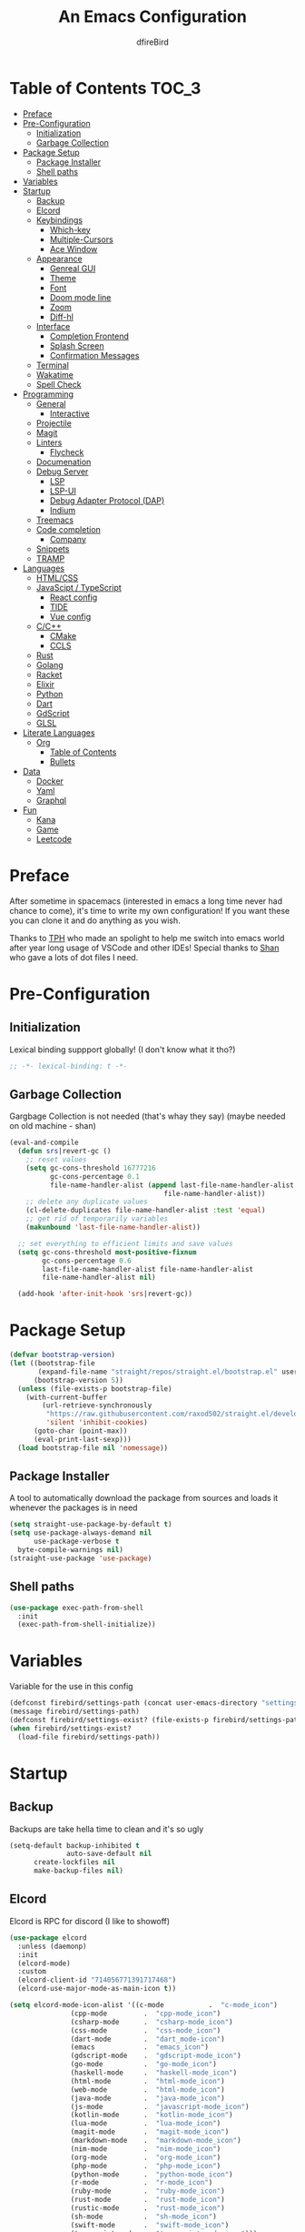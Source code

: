 #+TITLE: An Emacs Configuration
#+Author: dfireBird
#+PROPERTY: header-args :tangle config.el
#+Startup: Overview
* Table of Contents :TOC_3:
- [[#preface][Preface]]
- [[#pre-configuration][Pre-Configuration]]
  - [[#initialization][Initialization]]
  - [[#garbage-collection][Garbage Collection]]
- [[#package-setup][Package Setup]]
  - [[#package-installer][Package Installer]]
  - [[#shell-paths][Shell paths]]
- [[#variables][Variables]]
- [[#startup][Startup]]
  - [[#backup][Backup]]
  - [[#elcord][Elcord]]
  - [[#keybindings][Keybindings]]
    - [[#which-key][Which-key]]
    - [[#multiple-cursors][Multiple-Cursors]]
    - [[#ace-window][Ace Window]]
  - [[#appearance][Appearance]]
    - [[#genreal-gui][Genreal GUI]]
    - [[#theme][Theme]]
    - [[#font][Font]]
    - [[#doom-mode-line][Doom mode line]]
    - [[#zoom][Zoom]]
    - [[#diff-hl][Diff-hl]]
  - [[#interface][Interface]]
    - [[#completion-frontend][Completion Frontend]]
    - [[#splash-screen][Splash Screen]]
    - [[#confirmation-messages][Confirmation Messages]]
  - [[#terminal][Terminal]]
  - [[#wakatime][Wakatime]]
  - [[#spell-check][Spell Check]]
- [[#programming][Programming]]
  - [[#general][General]]
    - [[#interactive][Interactive]]
  - [[#projectile][Projectile]]
  - [[#magit][Magit]]
  - [[#linters][Linters]]
    - [[#flycheck][Flycheck]]
  - [[#documenation][Documenation]]
  - [[#debug-server][Debug Server]]
    - [[#lsp][LSP]]
    - [[#lsp-ui][LSP-UI]]
    - [[#debug-adapter-protocol-dap][Debug Adapter Protocol (DAP)]]
    - [[#indium][Indium]]
  - [[#treemacs][Treemacs]]
  - [[#code-completion][Code completion]]
    - [[#company][Company]]
  - [[#snippets][Snippets]]
  - [[#tramp][TRAMP]]
- [[#languages][Languages]]
  - [[#htmlcss][HTML/CSS]]
  - [[#javascipt--typescript][JavaScipt / TypeScript]]
    - [[#react-config][React config]]
    - [[#tide][TIDE]]
    - [[#vue-config][Vue config]]
  - [[#cc][C/C++]]
    - [[#cmake][CMake]]
    - [[#ccls][CCLS]]
  - [[#rust][Rust]]
  - [[#golang][Golang]]
  - [[#racket][Racket]]
  - [[#elixir][Elixir]]
  - [[#python][Python]]
  - [[#dart][Dart]]
  - [[#gdscript][GdScript]]
  - [[#glsl][GLSL]]
- [[#literate-languages][Literate Languages]]
  - [[#org][Org]]
    - [[#table-of-contents][Table of Contents]]
    - [[#bullets][Bullets]]
- [[#data][Data]]
  - [[#docker][Docker]]
  - [[#yaml][Yaml]]
  - [[#graphql][Graphql]]
- [[#fun][Fun]]
  - [[#kana][Kana]]
  - [[#game][Game]]
  - [[#leetcode][Leetcode]]

* Preface
    After sometime in spacemacs (interested in emacs a long time 
    never had chance to come), it's time to write my own configuration!
    If you want these you can clone it and do anything as you wish.


    Thanks to [[https://github.com/the-programmers-hangout][TPH]] who made an spolight to help me switch into emacs world 
    after year long usage of VSCode and other IDEs!
    Special thanks to [[https://github.com/kkhan01][Shan]] who gave a lots of dot files I need.

* Pre-Configuration
** Initialization
    Lexical binding suppport globally! (I don't know what it tho?)

#+begin_src emacs-lisp
   ;; -*- lexical-binding: t -*-
#+end_src
** Garbage Collection
    Gargbage Collection is not needed (that's whay they say)
    (maybe needed on old machine - shan)

#+begin_src emacs-lisp
    (eval-and-compile
      (defun srs|revert-gc ()
        ;; reset values
        (setq gc-cons-threshold 16777216
              gc-cons-percentage 0.1
              file-name-handler-alist (append last-file-name-handler-alist
	  	                                  file-name-handler-alist))
        ;; delete any duplicate values
        (cl-delete-duplicates file-name-handler-alist :test 'equal)
        ;; get rid of temporarily variables
        (makunbound 'last-file-name-handler-alist))

      ;; set everything to efficient limits and save values
      (setq gc-cons-threshold most-positive-fixnum
            gc-cons-percentage 0.6
            last-file-name-handler-alist file-name-handler-alist
            file-name-handler-alist nil)

      (add-hook 'after-init-hook 'srs|revert-gc))
#+end_src
* Package Setup
#+begin_src emacs-lisp
  (defvar bootstrap-version)
  (let ((bootstrap-file
         (expand-file-name "straight/repos/straight.el/bootstrap.el" user-emacs-directory))
        (bootstrap-version 5))
    (unless (file-exists-p bootstrap-file)
      (with-current-buffer
          (url-retrieve-synchronously
           "https://raw.githubusercontent.com/raxod502/straight.el/develop/install.el"
           'silent 'inhibit-cookies)
        (goto-char (point-max))
        (eval-print-last-sexp)))
    (load bootstrap-file nil 'nomessage))
#+end_src

** Package Installer
    A tool to automatically download the package from sources and loads it
    whenever the packages is in need

#+begin_src emacs-lisp
  (setq straight-use-package-by-default t)
  (setq use-package-always-demand nil
        use-package-verbose t
	byte-compile-warnings nil)
  (straight-use-package 'use-package)
#+end_src

** Shell paths
#+begin_src emacs-lisp
    (use-package exec-path-from-shell
      :init
      (exec-path-from-shell-initialize))
#+end_src
* Variables
   Variable for the use in this config
#+begin_src emacs-lisp
    (defconst firebird/settings-path (concat user-emacs-directory "settings/settings.el"))
    (message firebird/settings-path)
    (defconst firebird/settings-exist? (file-exists-p firebird/settings-path))
    (when firebird/settings-exist?
      (load-file firebird/settings-path))
#+end_src
* Startup
** Backup
    Backups are take hella time to clean and it's so ugly
#+begin_src emacs-lisp
    (setq-default backup-inhibited t
                  auto-save-default nil
		  create-lockfiles nil
		  make-backup-files nil)
#+end_src
** Elcord
    Elcord is RPC for discord (I like to showoff)

#+begin_src emacs-lisp
  (use-package elcord
    :unless (daemonp)
    :init
    (elcord-mode)
    :custom
    (elcord-client-id "714056771391717468")
    (elcord-use-major-mode-as-main-icon t))

  (setq elcord-mode-icon-alist '((c-mode           .  "c-mode_icon")
				 (cpp-mode         .  "cpp-mode_icon")
				 (csharp-mode      .  "csharp-mode_icon")
				 (css-mode         .  "css-mode_icon")
				 (dart-mode        .  "dart_mode-icon")
				 (emacs            .  "emacs_icon")
				 (gdscript-mode    .  "gdscript-mode_icon")
				 (go-mode          .  "go-mode_icon")
				 (haskell-mode     .  "haskell-mode_icon")
				 (html-mode        .  "html-mode_icon")
				 (web-mode         .  "html-mode_icon")
				 (java-mode        .  "java-mode_icon")
				 (js-mode          .  "javascript-mode_icon")
				 (kotlin-mode      .  "kotlin-mode_icon")
				 (lua-mode         .  "lua-mode_icon")
				 (magit-mode       .  "magit-mode_icon")
				 (markdown-mode    .  "markdown-mode_icon")
				 (nim-mode         .  "nim-mode_icon")
				 (org-mode         .  "org-mode_icon")
				 (php-mode         .  "php-mode_icon")
				 (python-mode      .  "python-mode_icon")
				 (r-mode           .  "r-mode_icon")
				 (ruby-mode        .  "ruby-mode_icon")
				 (rust-mode        .  "rust-mode_icon")
				 (rustic-mode      .  "rust-mode_icon")
				 (sh-mode          .  "sh-mode_icon")
				 (swift-mode       .  "swift-mode_icon")
				 (typescript-mode  .  "typescript-mode_icon")))
#+end_src

** Keybindings
*** Which-key
#+begin_src emacs-lisp
    (use-package which-key
      :init
      (which-key-mode))
#+end_src

*** Multiple-Cursors
   Multiple cursors is one of features I used in VSCode now I can use it here
   too
#+begin_src emacs-lisp
    (use-package multiple-cursors
      :bind
      ("C->" . mc/mark-next-like-this)
      ("C-<" . mc/mark-previous-like-this)
      ("C-s-e" . mc/edit-lines))

    (global-unset-key (kbd "M-<down-mouse-1>"))
    (global-set-key (kbd "M-<mouse-1>") 'mc/add-cursor-on-click)
#+end_src
*** Ace Window
#+begin_src emacs-lisp
    (use-package ace-window
      :bind
      ("M-o" . ace-window))
#+end_src
** Appearance
*** Genreal GUI
    The config to disable menu, tool and scroll bars
#+begin_src emacs-lisp
    (tool-bar-mode -1)
    (menu-bar-mode -1)
    (scroll-bar-mode -1)
#+end_src
*** Theme
    Doom-theme especially for doom-modeline
#+begin_src emacs-lisp
    (use-package doom-themes
      :config
      (setq doom-themes-enable-bold t
            doom-themes-enable-italic t)
      (load-theme 'doom-one t)

      (doom-themes-visual-bell-config)
      (setq doom-themes-treemacs-theme "doom-colors")
      (doom-themes-treemacs-config)
      
      (doom-themes-org-config))

    (set-frame-parameter (selected-frame) 'alpha '(95 . 95))
    (add-to-list 'default-frame-alist '(alpha . (95 . 95)))
#+end_src

*** Font
#+begin_src emacs-lisp
    (defun aorst/font-installed-p (font-name)
      "Check if font with FONT-NAME is available."
      (if (find-font (font-spec :name font-name))
          t
	nil))
    (use-package all-the-icons
      :config
      (when (and (not (aorst/font-installed-p "all-the-icons"))
                 (window-system))
        (all-the-icons-install-fonts t)))


    (set-face-attribute 'default nil 
                         :family "Jetbrains Mono"
			 :height 105)
    (set-face-attribute 'mode-line nil
                         :family "Jetbrains Mono"
			 :height 100)
    (set-face-attribute 'mode-line-inactive nil
                         :family "Jetbrains Mono"
			 :height 100)

    (use-package emojify
      :init
      (global-emojify-mode)
      :bind
      ("C-x C-i" . emojify-insert-emoji))
#+end_src

*** Doom mode line
    Needed for modeline features
#+begin_src emacs-lisp
    (line-number-mode t)
    (column-number-mode t)
    (display-battery-mode t)
    (add-hook 'prog-mode-hook #'display-line-numbers-mode)
#+end_src
    Doom mode line is custome mode line with several unqiue features
#+begin_src emacs-lisp
    (use-package doom-modeline
      :init (doom-modeline-mode t)
      :custom
      (doom-modeline-icon t)
      (doom-modeline-major-mode-icon t)
      (doom-modeline-buffer-encoding nil)
      (doom-modeline-buffer-file-name-style 'relative-from-project)
      (doom-modeline--battery-status t)
      (doom-modeline-github t)
      (doom-modeline-lsp t))

    (use-package nyan-mode
      :init (nyan-mode t)
      :config
      (setq nyan-animate-nyancat t)
      (setq nyan-wavy-trail t)
      (setq nyan-bar-length 25)
      (nyan-start-animation))
#+end_src
*** Zoom
    Zoom manages window size
#+begin_src emacs-lisp
(use-package zoom
  :bind
  ("C-x +" . zoom)
  :custom
  (zoom-mode t))
#+end_src
*** Diff-hl
#+begin_src emacs-lisp
  (use-package diff-hl
    :hook
    ((magit-pre-refresh  . diff-hl-magit-pre-refresh)
     (magit-post-refresh . diff-hl-magit-post-refresh))
    :config
    (global-diff-hl-mode))
#+end_src
** Interface
*** Completion Frontend
    Ivy is minimal and custom completion frontend which I'm going to use
#+begin_src emacs-lisp
    (use-package ivy
      :bind
      ("C-x b" . ivy-switch-buffer)
      :custom
      (ivy-use-virtual-buffers t)
      (enable-recursive-mini-buffers t)
      :config
      (ivy-mode))

    (use-package lsp-ivy :commands lsp-ivy-workspace-symbol)

    (use-package counsel
      :bind
      ("C-x C-f" . counsel-find-file)
      ("M-x" . counsel-M-x)
      ("C-h f" . counsel-describe-function)
      ("C-h v" . counsel-describe-variable))

    (use-package counsel-projectile)

    (use-package swiper
      :bind
      ("C-s" . swiper-isearch)
      ("C-r" . swiper-isearch-backward))
#+end_src
*** Splash Screen
#+begin_src emacs-lisp
    (use-package page-break-lines)
    (use-package recentf
      :straight nil
      :config
      (setq recentf-exclude '("languages.org"
                             "tech.org"
			     "birdtorrent.org"
			     "COMMIT_EDITMSG")))

    (use-package dashboard
      :custom
      (dashboard-center-content t)
      (dashboard-set-heading-icons t)
      (dashboard-set-file-icons t)
      (dashboard-startup-banner 'logo)
      :config
      (setq dashboard-items '((projects  . 5)
                              (recents . 5)
			      (agenda . 5)))
      (dashboard-setup-startup-hook))
      (setq initial-buffer-choice (lambda () (get-buffer "*dashboard*")))
#+end_src
*** Confirmation Messages
#+begin_src emacs-lisp
  (defalias 'yes-or-no-p (lambda (&rest _) t))
  (setq-default confirm-kill-emacs nil)
  (setq save-abbrevs t)
  (setq-default abbrev-mode t)
  (setq save-abbrevs 'silently)
#+end_src
** Terminal
    Vterm is used for built-in terminal emulator for emacs
#+begin_src emacs-lisp
    (use-package vterm
      :commands (vterm)
      :bind
      ("C-c t" . vterm))
#+end_src
** Wakatime
    Wakatime is used to monitor my coding activity
#+begin_src emacs-lisp
    (use-package wakatime-mode
      :if (and (executable-find "wakatime") (boundp 'wakatime-api-key))
      :custom
      (wakatime-cli-path (executable-find "wakatime"))
      :init
      (global-wakatime-mode))
#+end_src
** Spell Check
   I'm using flyspell here for spell check.
#+begin_src emacs-lisp
  ;; (dolist (hook '(text-mode-hook))
  ;;   (add-hook hook (lambda () (flyspell-mode 1))))
  ;; (dolist (hook '(change-log-mode-hook log-edit-mode-hook))
  ;;   (add-hook hook (lambda () (flyspell-mode -1))))
#+end_src
* Programming
** General
*** Interactive
#+begin_src emacs-lisp
    (electric-pair-mode)
    (show-paren-mode)

    (use-package rainbow-delimiters
      :hook (prog-mode . rainbow-delimiters-mode))

    (use-package paren
      :config
      (show-paren-mode t))

    (use-package hs-minor-mode
      :straight nil
      :hook
      (prog-mode . hs-minor-mode)
      :bind
      ("<C-tab>" . hs-toggle-hiding))

    (use-package smartparens
      :hook
      (prog-mode . smartparens-mode)
      :custom
      (sp-escape-quotes-after-insert nil)
      :config
      (require 'smartparens-config))

    (use-package highlight-indent-guides
      :hook (prog-mode . highlight-indent-guides-mode)
      :custom (highlight-indent-guides-method 'character))

    (setq-default indent-tabs-mode nil)
#+end_src
** Projectile
    Projectile give emacs the project management features and have version 
    control intergration as well

#+begin_src emacs-lisp
    (use-package projectile
      :config
      ;; Useful for CMake-based project and use of ccls with C/C++
      (setq projectile-project-root-files-top-down-recurring
       (append
        '("compile_commands.json" ".ccls")
	'("pubspec.yaml" "BUILD")
        projectile-project-root-files-top-down-recurring))
      (setq projectile-globally-ignored-directories
       (append
        '("build" "CMakeFiles" ".ccls-cache")
        projectile-globally-ignored-directories))
      (setq projectile-globally-ignored-files
       (append
        '("cmake_install.cmake")
        projectile-globally-ignored-files))
      :custom
      (projectile-project-search-path '("~/Projects"))
      (projectile-enable-caching t)
      (projectile-require-project-root t)
      (projectile-sort-order 'access-time)
      (projectile-completion-system 'ivy)
      :bind
      ([f5] . projectile-run-project)
      :init
      (projectile-mode))

    (use-package projectile-ripgrep)
      
    (define-key projectile-mode-map (kbd "s-p") 'projectile-command-map)
    (define-key projectile-mode-map (kbd "C-c p") 'projectile-command-map)
#+end_src
** Magit
    Magit is git interface for Emacs which is similar to git tools in many IDEs
    and text-editors

#+begin_src emacs-lisp
    (use-package magit
      :bind
      ("C-x g" . magit))

    (use-package forge
      :after magit)
#+end_src
** Linters
*** Flycheck
    Flycheck is popular linter interface for emacs that allow external linters
    to use in emacs! 
    
#+begin_src emacs-lisp
    (use-package flycheck
      :hook (after-init . global-flycheck-mode)
      :custom-face
      (flycheck-info ((t (:underline (:style line)))))
      (flycheck-warning ((t (:underline (:style line)))))
      (flycheck-error ((t (:underline (:style line)))))

      :custom
      (flycheck-check-syntax-automatically '(save mode-enabled)))
#+end_src
** Documenation
    Eldoc shows arguments for function overloads in echo area
#+begin_src emacs-lisp
    (use-package eldoc
      :straight nil
      :hook (after-init . global-eldoc-mode))
#+end_src

** Debug Server
*** LSP
    LSP gives IDE-like features to Emacs and add features : semantic
    higlighting, auto-completion and others

#+begin_src emacs-lisp
    (use-package lsp-mode
      :commands lsp
      :config
      (setq lsp-prefer-capf t)
      :custom
      (lsp-auto-guess-root t)
      (lsp-logo-io t)
      (lsp-prefer-flymake nil))
#+end_src
*** LSP-UI
    This package give UI to LSP server such as popups and visual indicators.
#+begin_src emacs-lisp
    (use-package lsp-ui
      :hook (lsp-mode . lsp-ui-mode)
      :custom
      (lsp-ui-doc-delay 2.0)
      (lsp-ui-flycheck-enable t)
      (lsp-ui-peek-always-show t))
#+end_src

*** Debug Adapter Protocol (DAP)
    DAP is analogous to LSP.
#+begin_src emacs-lisp
    (use-package dap-mode
      :after lsp-mode
      :config
      (dap-mode t)
      (dap-ui-mode t))

    (use-package dap-chrome
      :straight nil)

    (use-package dap-node
      :straight nil)

#+end_src

*** Indium
#+begin_src emacs-lisp
  (use-package indium)
#+end_src
** Treemacs
   Treemacs is used for IDE-like file tree.

#+begin_src emacs-lisp
    (use-package treemacs
      :bind (:map global-map
                  ("C-x t t"  . treemacs)
                  ("C-x t 1"  . treemacs-select-window)
		  ("M-0"      . treemacs-select-window))
      :custom
      (treemacs-resize-icons 4)
      (treemacs-width 25))

      (use-package lsp-treemacs
        :init
        (lsp-treemacs-sync-mode 4))
        
      (use-package treemacs-projectile
        :after treemacs projectile)

      (use-package treemacs-magit
        :after treemacs magit)

      (use-package treemacs-icons-dired
        :after treemacs dired
        :config (treemacs-icons-dired-mode))
#+end_src

** Code completion
    There are several code completion backends and frontends! Company and auto-
    complete are popular.
*** Company
    Company is popular code completion  package which is used often. It's 
    a frontend and it's needs a server/backend to function

#+begin_src emacs-lisp
    (use-package company
      :hook (after-init . global-company-mode)
      :bind
      ("C-;" . company-complete)
      :custom
      (custom-idle-delay 0)
      (company-tooltip-align-annotation t)
      (company-minimum-prefix-length 0))

    (use-package company-web
      :straight (company-web
                  :type git :host github :repo "osv/company-web"))
#+end_src
**** Company Box
#+begin_src emacs-lisp
    (use-package company-box
      :hook (company-mode . company-box-mode))
#+end_src
** Snippets
    Snippets template provided by YASnippets it make snippet easier
#+begin_src emacs-lisp
    (use-package yasnippet
      :config
      (use-package yasnippet-snippets)
      (yas-global-mode 1)
      :bind
      ("C-c i" . yas-insert-snippet))
#+end_src
** TRAMP
Used especially for editing file with root permissions
#+begin_src emacs-lisp
  (use-package tramp
    :straight nil
    :config
    ;; apparently it's faster mentioned by kkhan01
    (setq tramp-default-method "ssh")
    (setq password-cache-expiry nil))

  (defun firebird--sudo-file-path (file)
    (let ((host (or (file-remote-p file 'host) "localhost")))
      (concat "/" (when (file-remote-p file)
                    (concat (file-remote-p file 'method) ":"
                            (if-let (user (file-remote-p file 'user))
                                (concat user "@" host)
                              host)
                            "|"))
              "sudo:root@" host
              ":" (or (file-remote-p file 'localname)
                      file))))

  (defun firebird/sudo-this-file ()
    "Open the current file as root"
    (interactive)
    (find-file
     (firebird--sudo-file-path
      (or buffer-file-name
          (when (or (derived-mode-p 'dired-mode)
                    (derived-mode-p 'wdired-mode))
            (default-directory))))))
#+end_src
* Languages
** HTML/CSS
    Emmet auto completion is used for HTML and CSS.

#+begin_src emacs-lisp
  (use-package emmet-mode
    :hook ((css-mode php-mode sgml-mode rjsx-mode web-mode) . emmet-mode))
  (use-package web-mode
    :mode
    (("\\.html?\\'"     .    web-mode)
     ("\\.phtml\\'"     .    web-mode)
     ("\\.tpl\\.php\\'" .    web-mode)
     ("\\.[agj]sp\\'"   .    web-mode)
     ("\\.as[cp]x\\'"   .    web-mode)
     ("\\.erb\\'"       .    web-mode)
     ("\\.mustache\\'"  .    web-mode)
     ("\\.djhtml\\'"    .    web-mode)
     ("\\.tsx\\'"       .    web-mode))
   :config
    (defadvice company-in-string-or-comment (around company-in-string-or-comment-hack activate)
    (if (memq major-mode '(php-mode html-mode web-mode nxml-mode))
        (setq ad-return-value nil)
      ad-do-it)))

#+end_src

** JavaScipt / TypeScript
    The usage of react and variety of standards has made it hard to configure

#+begin_src emacs-lisp
    (use-package typescript-mode
      :hook
      (typescript-mode . lsp)
      :mode (("\\.ts\\'" . typescript-mode)))

    (use-package prettier-js
      :bind ("C-c f")
      :hook
      ((js-mode . prettier-js-mode)
       (typescript-mode . prettier-js-mode)
       (rjsx-mode . prettier-js-mode)))
    (use-package add-node-modules-path
      :hook ((web-mode rjsx-mode). add-node-modules-path))
#+end_src

*** React config
    Should not bind rjsx with tsx mode

#+begin_src emacs-lisp
  (use-package rjsx-mode
    :hook
    (rjsx-mode . lsp)
    :mode
    (("\\.js\\'"   . rjsx-mode)
     ("\\.jsx\\'"  . rjsx-mode)
     ("\\.json\\'" . json-mode))
    :magic ("/\\*\\* @jsx React\\.Dom \\*/" "^import React")
    :init
    (setq-default rjsx-basic-offset 2)
    (setq-default rjsx-global-externs '("module" "require" "assert" "setTimeout" "clearTimeout" "setInterval" "clearInterval" "location" "__dirname" "console" "JSON")))

  ;; TSX
  (use-package web-mode
    :straight nil
    :mode
    (("\\.tsx\\'"   .    web-mode))
    :config
    ;;TSX config
     (add-hook 'web-mode-hook
               (lambda ()
                 (when (string-equal "tsx" (file-name-extension buffer-file-name))
		   (add-to-list 'company-backends '(company-web-html))
		   (tide-setup))))
    ;; enable typescript-tslint checker
    (flycheck-add-mode 'typescript-tslint 'web-mode)
    (flycheck-add-mode 'javascript-eslint 'web-mode))

  (use-package react-snippets
    :after yasnippet)
#+end_src

*** TIDE
    This config is TypeScript Interactive Developement Environement for Emacs
    (TIDE)

#+begin_src emacs-lisp
  (use-package tide
    :after
    (typescript-mode company flycheck)
    :hook
    ((typescript-mode . tide-setup)
     (typescript-mode . tide-hl-identifier-mode)
     (before-save . tide-format-before-save))
    :config
    (flycheck-add-next-checker 'typescript-tide 'javascript-eslint)
    (flycheck-add-next-checker 'tsx-tide 'javascript-eslint))
#+end_src

*** Vue config
    This for later if I start vue

#+begin_src emacs-lisp
    (use-package vue-html-mode)

    (use-package vue-mode
      :mode
      (("\\.vue'" . vue-mode)))
#+end_src

** C/C++
    No install is needed for C/C++ and its available as a core mode.

#+begin_src emacs-lisp
    (setq c-basic-offset 4)
    (setq c-default-style
          '((java-mode . "java")
            (awk-mode . "awk")
            (other . "k&r")))
    (setq c-doc-comment-style
          '((c-mode . javadoc)
            (java-mode . javadoc)
            (pike-mode . autodoc)))

    (use-package c-mode
      :straight nil
      :hook (c-mode . lsp))

    (use-package c++-mode
      :straight nil
      :hook (c++-mode . lsp))

    (setq gdb-many-windows t)
#+end_src

*** CMake 
    CMake is popular build tool and used popular C++ oss I contribrute

#+begin_src emacs-lisp
    (use-package cmake-mode
      :mode
      (("CMakeLists\\.txt\\'" . cmake-mode)
       ("CMakeCache\\.txt\\'" . cmake-mode)
       ("\\.cmake\\'" . cmake-mode))
      :custom
      (cmake-tab-width 4))
#+end_src 

*** CCLS
    CCLS has more features support than Clangd, like semantic highlighting...
#+begin_src emacs-lisp
    (use-package ccls
      :after lsp-mode
      :config
      (setq ccls-initialization-options '(:index (:threads 1)))
      :hook ((c-mode c++-mode) . (lambda ()
                                   (require 'ccls)
                                   (lsp))))
#+end_src
** Rust
#+begin_src emacs-lisp
    (use-package rustic
      :config
      (setq rustic-ansi-faces ansi-color-names-vector)
      :custom
      (rustic-format-on-save t)
      (rustic-indent-method-chain t)
      (rustic-lsp-server 'rust-analyzer))

    (use-package lsp-rust
      :straight nil
      :custom
      (lsp-rust-analyzer-cargo-load-out-dirs-from-check t))

#+end_src

** Golang
#+begin_src emacs-lisp
  (use-package go-mode
    :if (and (executable-find "go") (executable-find "bingo"))
    :hook
    (go-mode . lsp)
    :mode "\\.go\\'"
    :custom (gofmt-command "goimports")
    :bind (:map go-mode-map
		("C-c C-n"  .  go-run))
    :config
    (add-hook 'before-save-hook #'gofmt-before-save))

  (use-package gotest
    :after go)

  (use-package go-tag
    :after go
    :config
    (setq go-tag-args (list "-transform" "camelcase")))

#+end_src
** Racket
#+begin_src emacs-lisp
    (use-package racket-mode
      :mode "\\.rkt\\'"
      :hook (racket-mode . racket-xp-mode)
      :bind (:map racket-mode-map
                  ("C-c C-r" . racket-run)))
#+end_src
** Elixir
#+begin_src emacs-lisp
  (use-package elixir-mode
    :hook (elixir-mode . company-mode)
          (elixir-mode . lsp))

  (use-package flycheck-credo
    :init (flycheck-credo-setup)
    :hook (elixir-mode . flycheck-mode))

  (use-package alchemist
    :hook 
    (alchemist-mode-hook . (lambda ()
                             (message "company")
                             (add-to-list 
                               'company-backends '(company-capf alchemist-company)))))
#+end_src
** Python
Install Pyls
#+begin_src emacs-lisp
  (use-package python
    :if (executable-find "pyls")
    :straight nil
    :hook (python-mode . lsp)
    :custom
    (python-indent 4)
    (python-fill-docstring-style 'pep-257)
    (python-indent-guess-indent-offset nil))

  (use-package pyvenv)
#+end_src
** Dart
#+begin_src emacs-lisp
    (use-package lsp-dart
      :custom
      (lsp-dart-sdk-dir "~/Android/flutter/bin/cache/dart-sdk"))

    (use-package dart-mode
      :hook (dart-mode . lsp)
      :custom
      (dart-format-on-save t))

    ;; Flutter config
    (use-package flutter
      :after dart-mode
      :bind (:map dart-mode-map
              ("C-M-x" . #'flutter-run-or-hot-reload))
      :custom
      (flutter-sdk-path "~/Android/flutter"))

    (use-package dart-snippets
      :straight (dart-snippets :type git
		 :host github
		 :repo "MYDavoodeh/dart-snippets"
		 :files ("*.el" ("snippets" "snippets/*"))))
#+end_src

** GdScript
#+begin_src emacs-lisp
  (use-package gdscript-mode
    :hook
    (gdscript-mode . lsp))
#+end_src
** GLSL
#+begin_src emacs-lisp
    (use-package glsl-mode
      :straight (glsl-mode
                  :type git :host github :repo "jimhourihan/glsl-mode")
      :mode ("\\.glsl\\'" . glsl-mode))
#+end_src
* Literate Languages
** Org
   Org is one of the literate languages (like markdown), I started it using
   when I started this config 
#+begin_src emacs-lisp
    (straight-override-recipe
       '(org :type git :host github :repo "emacsmirror/org" :no-build t))
    (use-package org
      :mode 
      ("\\.\\(org\\|ORG\\)\\'" . org-mode)
      :custom
      (org-pretty-entities t)
      :bind ("C-c a" . org-agenda))

  (use-package grip-mode)

  (setq org-agenda-files '("~/Projects/agenda"))
  (defun dfirebird/org-skip-subtree-if-priority (priority)
    "Skip an agenda subtree if it has a priority of PRIORITY.

PRIORITY maybe one of the characters ?A, ?B, or ?C."
  (let ((subtree-end (save-excursion (org-end-of-subtree t)))
        (pri-value (* 1000 (- org-lowest-priority priority)))
	(pri-current (org-get-priority (thing-at-point 'line t))))
    (if (= pri-value pri-current)
        subtree-end
      nil)))

  (setq org-agenda-custom-commands
        '(("d" "Daily agenda and all TODOs"
           ((tags "PRIORITY=\"A\""
                  ((org-agenda-skip-function '(org-agenda-skip-entry-if 'todo 'done))
                   (org-agenda-overriding-header "High-priority unfinished tasks:")))
            (alltodo ""
                     ((org-agenda-skip-function '(or (dfirebird/org-skip-subtree-if-priority ?A)
                                                     (org-agenda-skip-if nil '(scheduled deadline))))
                      (org-agenda-overriding-header "ALL normal priority tasks:"))))
           ((org-agenda-compact-blocks t)))))
#+end_src
*** Table of Contents
   toc-org provides toc without exporting it (useful for Github)
#+begin_src emacs-lisp
    (use-package toc-org
      :after (org)
      :hook
      (org-mode . toc-org-enable))
#+end_src

*** Bullets
    org-bullets provide UTF-8 bullets for heading and others
#+begin_src emacs-lisp
    (use-package org-bullets
      :after (org)
      :hook
      (org-mode . org-bullets-mode))
#+end_src

* Data
** Docker
#+begin_src emacs-lisp
  (use-package dockerfile-mode
    :mode
    (("Dockerfile'"      .    dockerfile-mode)
     ("\\.Dockerfile\\'" .    dockerfile-mode))
    :hook (dockerfile-mode . lsp))

  (use-package docker-compose-mode)

  (use-package docker)
#+end_src
** Yaml
#+begin_src emacs-lisp
  (use-package yaml-mode
    :mode ("\\.yml\\'"  .  yaml-mode)
    :config
    (add-hook 'yaml-mode-hook
      '(lambda ()
        (define-key yaml-mode-map "\C-m" 'newline-and-indent))))
#+end_src
** Graphql
#+begin_src emacs-lisp
  (use-package graphql-mode)
#+end_src
* Fun
** Kana
    Kana is helper to learn Japanese.
#+begin_src emacs-lisp
    (use-package kana
      :straight (kana :type git :host github :repo "chenyanming/kana"))
#+end_src
** Game
#+begin_src emacs-lisp
(use-package 2048-game)
#+end_src
** Leetcode
#+begin_src emacs-lisp
    (use-package leetcode
      :custom
      (leetcode-prefer-language "rust")
      (leetcode-solutions t)
      (leetcode-directory "~/Projects/leetcode"))
#+end_src
